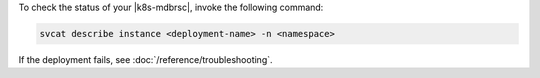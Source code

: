 To check the status of your |k8s-mdbrsc|, invoke the following 
command:

.. code-block:: sh
   
   svcat describe instance <deployment-name> -n <namespace>

If the deployment fails, see :doc:`/reference/troubleshooting`.
